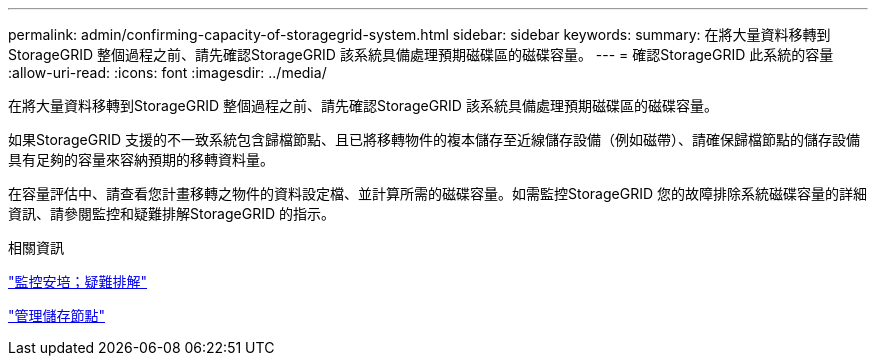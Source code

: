 ---
permalink: admin/confirming-capacity-of-storagegrid-system.html 
sidebar: sidebar 
keywords:  
summary: 在將大量資料移轉到StorageGRID 整個過程之前、請先確認StorageGRID 該系統具備處理預期磁碟區的磁碟容量。 
---
= 確認StorageGRID 此系統的容量
:allow-uri-read: 
:icons: font
:imagesdir: ../media/


[role="lead"]
在將大量資料移轉到StorageGRID 整個過程之前、請先確認StorageGRID 該系統具備處理預期磁碟區的磁碟容量。

如果StorageGRID 支援的不一致系統包含歸檔節點、且已將移轉物件的複本儲存至近線儲存設備（例如磁帶）、請確保歸檔節點的儲存設備具有足夠的容量來容納預期的移轉資料量。

在容量評估中、請查看您計畫移轉之物件的資料設定檔、並計算所需的磁碟容量。如需監控StorageGRID 您的故障排除系統磁碟容量的詳細資訊、請參閱監控和疑難排解StorageGRID 的指示。

.相關資訊
link:../monitor/index.html["監控安培；疑難排解"]

link:managing-storage-nodes.html["管理儲存節點"]
